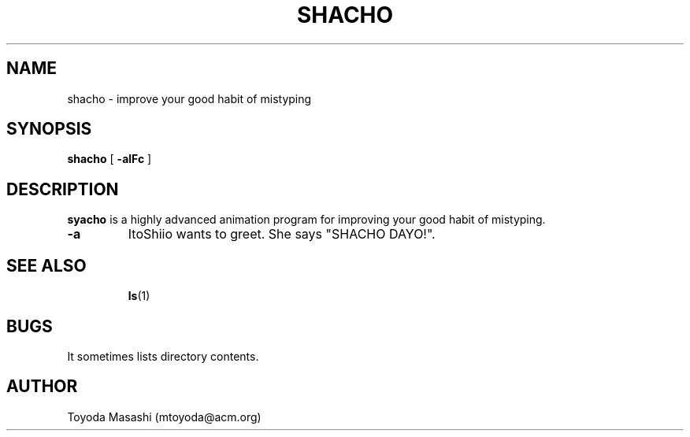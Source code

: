 .\"
.\"  Copyright 1993,1998,2014 Toyoda Masashi (mtoyoda@acm.org)
.\"
.\"  (Shachonized by Miyano Yami: 2022/ 3/11)
.\"
.\"	@(#)shacho.1
.\"
.TH SHACHO 1 "March 31, 2014"
.SH NAME
shacho \- improve your good habit of mistyping
.SH SYNOPSIS
.B shacho 
[
.B \-alFc
]
.SH DESCRIPTION
.B syacho 
is a highly advanced animation program for improving your good habit of mistyping.
.PP
.TP
.B \-a
ItoShiio wants to greet. She says "SHACHO DAYO!".
.TP
.PP
.SH SEE ALSO
.BR ls (1)
.SH BUGS
It sometimes lists directory contents.
.SH AUTHOR
Toyoda Masashi (mtoyoda@acm.org)

